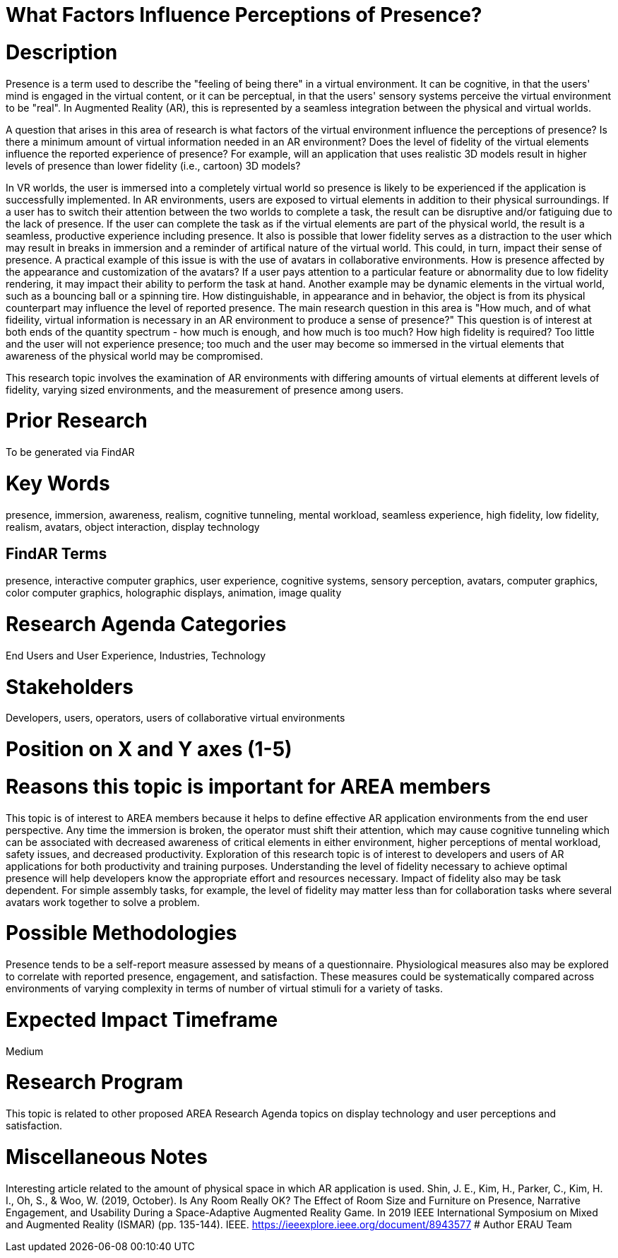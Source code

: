 [[ra-Epresence5-factorsinfluencing]]

# What Factors Influence Perceptions of Presence?

# Description
Presence is a term used to describe the "feeling of being there" in a virtual environment. It can be cognitive, in that the users' mind is engaged in the virtual content, or it can be perceptual, in that the users' sensory systems perceive the virtual environment to be "real". In Augmented Reality (AR), this is represented by a seamless integration between the physical and virtual worlds.

A question that arises in this area of research is what factors of the virtual environment influence the perceptions of presence? Is there a minimum amount of virtual information needed in an AR environment? Does the level of fidelity of the virtual elements influence the reported experience of presence? For example, will an application that uses realistic 3D models result in higher levels of presence than lower fidelity (i.e., cartoon) 3D models?

In VR worlds, the user is immersed into a completely virtual world so presence is likely to be experienced if the application is successfully implemented. In AR environments, users are exposed to virtual elements in addition to their physical surroundings. If a user has to switch their attention between the two worlds to complete a task, the result can be disruptive and/or fatiguing due to the lack of presence. If the user can complete the task as if the virtual elements are part of the physical world, the result is a seamless, productive experience including presence. It also is possible that lower fidelity serves as a distraction to the user which may result in breaks in immersion and a reminder of artifical nature of the virtual world. This could, in turn, impact their sense of presence. A practical example of this issue is with the use of avatars in collaborative environments. How is presence affected by the appearance and customization of the avatars? If a user pays attention to a particular feature or abnormality due to low fidelity rendering, it may impact their ability to perform the task at hand. Another example may be dynamic elements in the virtual world, such as a bouncing ball or a spinning tire. How distinguishable, in appearance and in behavior, the object is from its physical counterpart may influence the level of reported presence.  The main research question in this area is "How much, and of what fideility, virtual information is necessary in an AR environment to produce a sense of presence?"  This question is of interest at both ends of the quantity spectrum - how much is enough, and how much is too much? How high fidelity is required? Too little and the user will not experience presence; too much and the user may become so immersed in the virtual elements that awareness of the physical world may be compromised.


This research topic involves the examination of AR environments with differing amounts of virtual elements at different levels of fidelity, varying sized environments, and the measurement of presence among users.

# Prior Research
To be generated via FindAR

# Key Words
presence, immersion, awareness, realism, cognitive tunneling, mental workload, seamless experience, high fidelity, low fidelity, realism, avatars, object interaction, display technology

## FindAR Terms
presence, interactive computer graphics, user experience, cognitive systems, sensory perception, avatars, computer graphics, color computer graphics, holographic displays, animation, image quality

# Research Agenda Categories
End Users and User Experience, Industries, Technology

# Stakeholders
Developers, users, operators, users of collaborative virtual environments

# Position on X and Y axes (1-5)

# Reasons this topic is important for AREA members
This topic is of interest to AREA members because it helps to define effective AR application environments from the end user perspective. Any time the immersion is broken, the operator must shift their attention, which may cause cognitive tunneling which can be associated with decreased awareness of critical elements in either environment, higher perceptions of mental workload, safety issues, and decreased productivity. Exploration of this research topic is of interest to developers and users of AR applications for both productivity and training purposes. Understanding the level of fidelity necessary to achieve optimal presence will help developers know the appropriate effort and resources necessary. Impact of fidelity also may be task dependent. For simple assembly tasks, for example, the level of fidelity may matter less than for collaboration tasks where several avatars work together to solve a problem.

# Possible Methodologies
Presence tends to be a self-report measure assessed by means of a questionnaire. Physiological measures also may be explored to correlate with reported presence, engagement, and satisfaction. These measures could be systematically compared across environments of varying complexity in terms of number of virtual stimuli for a variety of tasks.

# Expected Impact Timeframe
Medium


# Research Program
This topic is related to other proposed AREA Research Agenda topics on display technology and user perceptions and satisfaction.


# Miscellaneous Notes
Interesting article related to the amount of physical space in which AR application is used.
Shin, J. E., Kim, H., Parker, C., Kim, H. I., Oh, S., & Woo, W. (2019, October). Is Any Room Really OK? The Effect of Room Size and Furniture on Presence, Narrative Engagement, and Usability During a Space-Adaptive Augmented Reality Game. In 2019 IEEE International Symposium on Mixed and Augmented Reality (ISMAR) (pp. 135-144). IEEE.
https://ieeexplore.ieee.org/document/8943577/[https://ieeexplore.ieee.org/document/8943577]
# Author
ERAU Team
